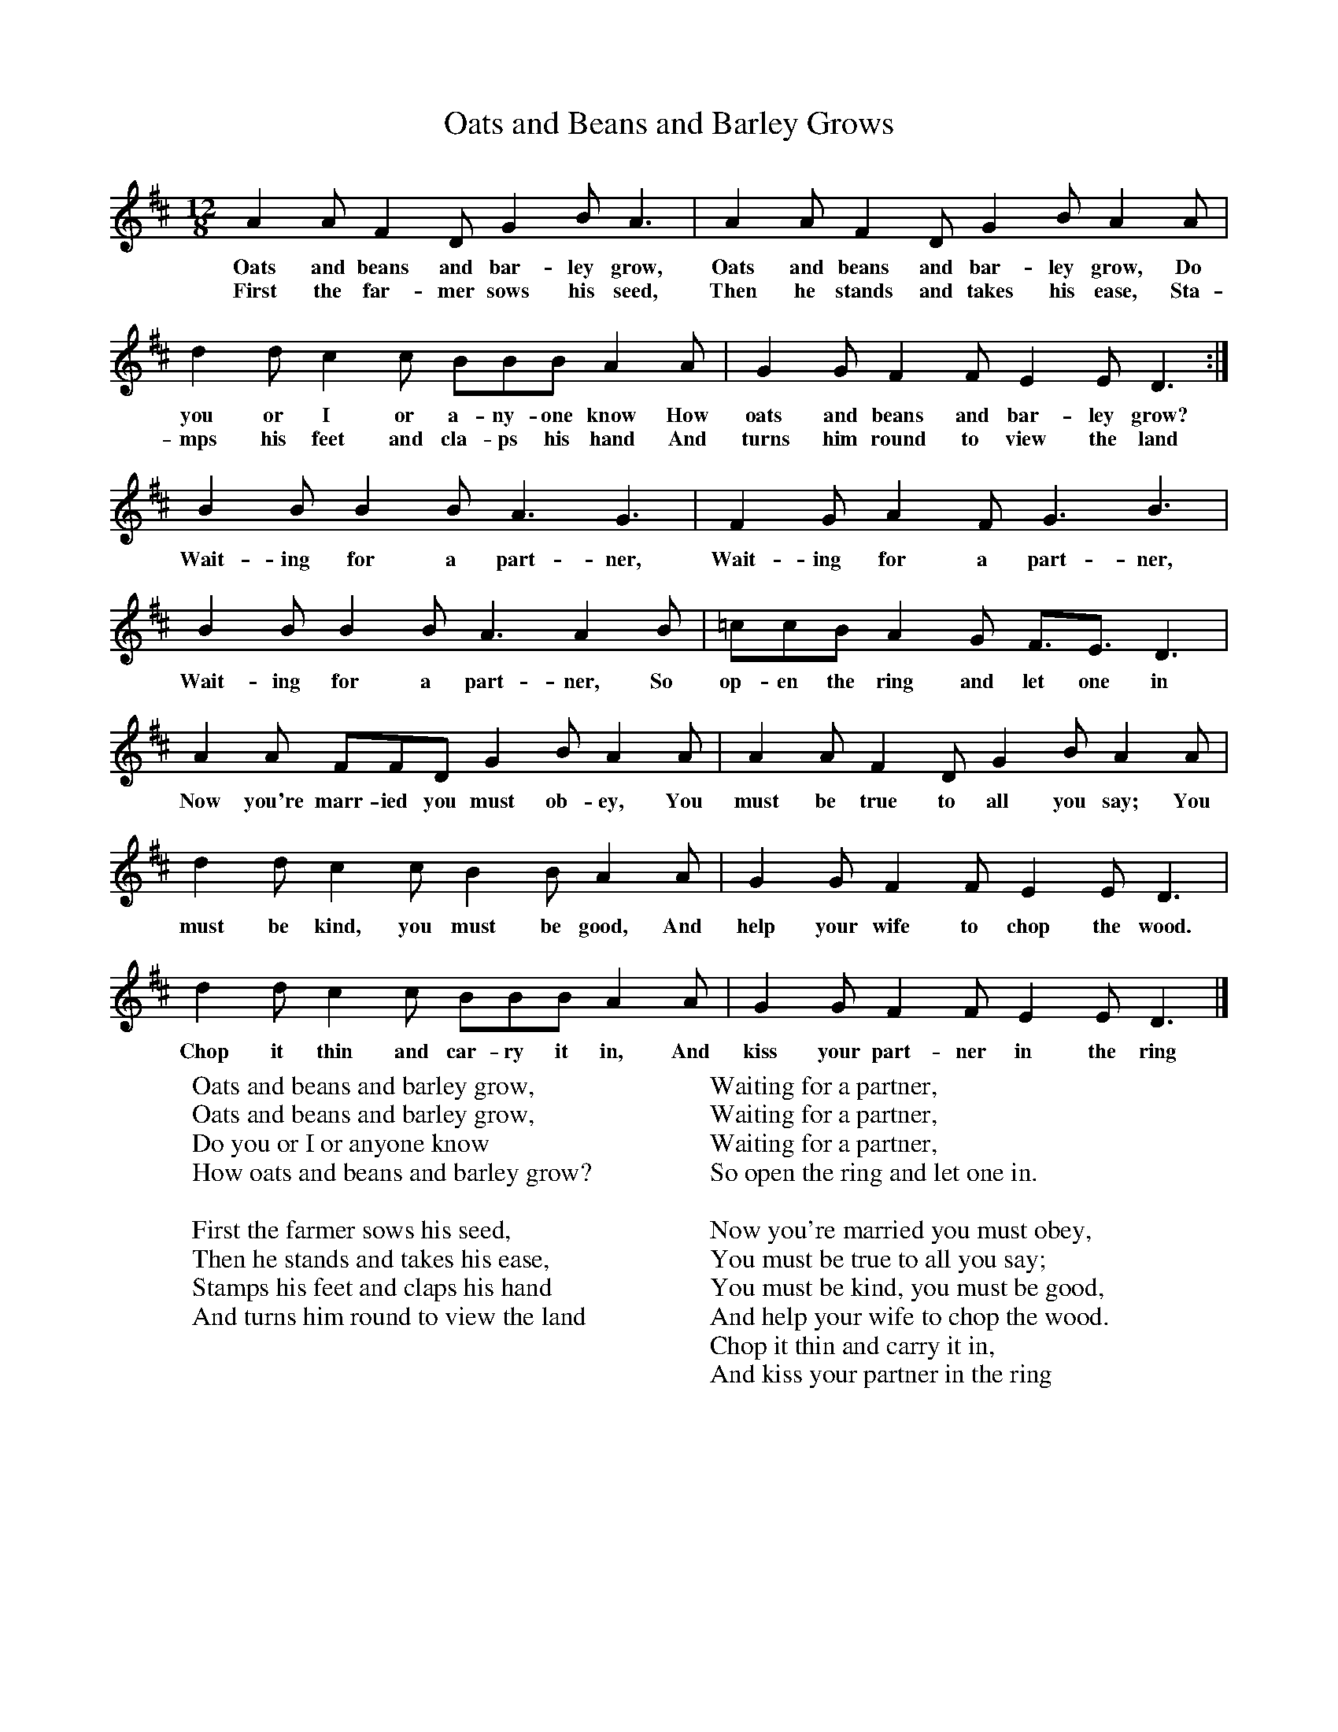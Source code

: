 X:1
T:Oats and Beans and Barley Grows
S:East Tisted version, 1994
B:The Singing Game, ISBN 0-19-284019-3
Z:Peter and Iona Opie
F:http://www.folkinfo.org/songs
M:12/8
L:1/8
K:D
A2 A F2 D G2 B A3 |A2 A F2 D G2 B A2 A |d2 d c2 c BBB A2 A |G2 G F2 F E2 E D3 :|
w:Oats and beans and bar-ley grow, Oats and beans and bar-ley grow, Do you or I or a-ny-one know How oats and beans and bar-ley grow?
w:First the far-mer sows his seed, Then he stands and takes his ease, Sta-mps his feet and cla-ps his hand And turns him round to view the land
B2 B B2 B A3 G3 |F2 G A2 F G3 B3 |B2 B B2 B A3 A2 B |=ccB A2 G F3/2E3/2 D3 |
w:Wait-ing for a part-ner, Wait-ing for a part-ner, Wait-ing for a part-ner, So op-en the ring and let one in
A2 A FFD G2 B A2 A |A2 A F2 D G2 B A2 A |d2 d c2 c B2 B A2 A |G2 G F2 F E2 E D3 |
w:Now you're marr-ied you must ob-ey, You must be true to all you say; You must be kind, you must be good, And help your wife to chop the wood.
d2 d c2 c BBB A2 A |G2 G F2 F E2 E D3 |]
w:Chop it thin and car-ry it in, And kiss your part-ner in the ring
W:Oats and beans and barley grow,
W:Oats and beans and barley grow,
W:Do you or I or anyone know
W:How oats and beans and barley grow?
W:
W:First the farmer sows his seed,
W:Then he stands and takes his ease,
W:Stamps his feet and claps his hand
W:And turns him round to view the land
W:
W:Waiting for a partner,
W:Waiting for a partner,
W:Waiting for a partner,
W:So open the ring and let one in.
W:
W:Now you're married you must obey,
W:You must be true to all you say;
W:You must be kind, you must be good,
W:And help your wife to chop the wood.
W:Chop it thin and carry it in,
W:And kiss your partner in the ring
